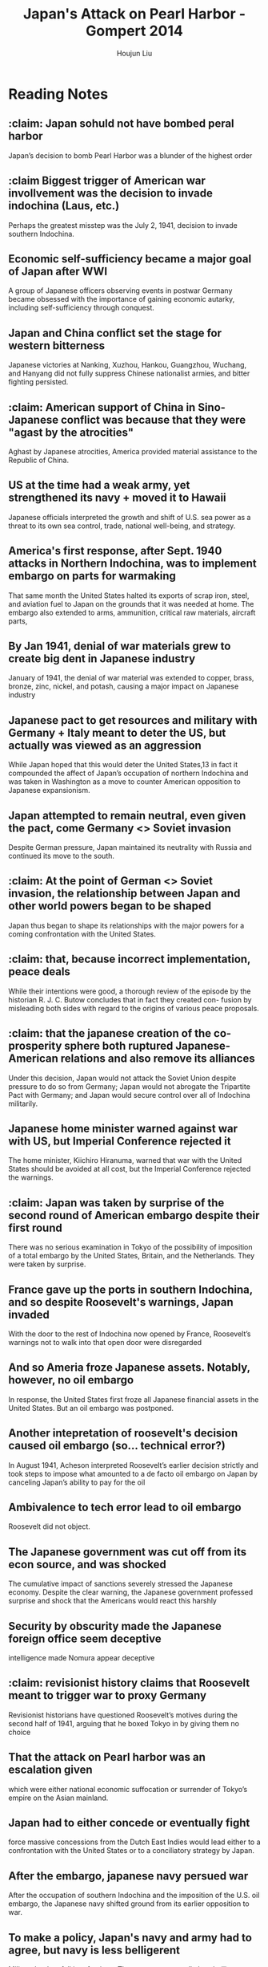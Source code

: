 :PROPERTIES:
:ID:       BD73F5A0-EAEE-4EF5-8005-AFCD0D3A1D35
:END:
#+title: Japan's Attack on Pearl Harbor - Gompert 2014
#+author: Houjun Liu

* Reading Notes
:PROPERTIES:
:NOTER_DOCUMENT: 2022 - Japan’s Attack on Pearl Harbor, 1941.pdf
:END:
** :claim: Japan sohuld not have bombed peral harbor
:PROPERTIES:
:NOTER_PAGE: (2 . 0.5132555673382821)
:END:
Japan’s decision to bomb Pearl Harbor was a blunder of the highest order
** :claim Biggest trigger of American war invollvement was the decision to invade indochina (Laus, etc.)
:PROPERTIES:
:NOTER_PAGE: (2 . 0.5683987274655355)
:END:
Perhaps the greatest misstep was the July 2, 1941, decision to invade southern Indochina.
** Economic self-sufficiency became a major goal of Japan after WWI
:PROPERTIES:
:NOTER_PAGE: (3 . 0.27677624602332984)
:END:
A group of Japanese officers observing events in postwar Germany became obsessed with the importance of gaining economic autarky, including self-sufficiency through conquest.
** Japan and China conflict set the stage for western bitterness
:PROPERTIES:
:NOTER_PAGE: (3 . 0.48780487804878053)
:END:
Japanese victories at Nanking, Xuzhou, Hankou, Guangzhou, Wuchang, and Hanyang did not fully suppress Chinese nationalist armies, and bitter fighting persisted.
** :claim: American support of China in Sino-Japanese conflict was because that they were "agast by the atrocities"
:PROPERTIES:
:NOTER_PAGE: (4 . 0.3552492046659597)
:END:
Aghast by Japanese atrocities, America provided material assistance to the Republic of China.
** US at the time had a weak army, yet strengthened its navy + moved it to Hawaii
:PROPERTIES:
:NOTER_PAGE: (4 . 0.5949098621420997)
:END:
Japanese officials interpreted the growth and shift of U.S. sea power as a threat to its
own sea control, trade, national well-being, and strategy.
** America's first response, after Sept. 1940 attacks in Northern Indochina, was to implement embargo on parts for warmaking
:PROPERTIES:
:NOTER_PAGE: (4 . 0.7783669141039237)
:END:
That same month the United States halted its exports of scrap iron, steel, and aviation fuel to Japan on the grounds that it was needed at home. The embargo also extended to arms, ammunition, critical raw materials, aircraft parts,
** By Jan 1941, denial of war materials grew to create big dent in Japanese industry
:PROPERTIES:
:NOTER_PAGE: (5 . 0.09968186638388124)
:END:
January of 1941, the denial of war material was extended to copper, brass,
bronze, zinc, nickel, and potash, causing a major impact on Japanese industry
** Japanese pact to get resources and military with Germany + Italy meant to deter the US,  but actually was viewed as an aggression
:PROPERTIES:
:NOTER_PAGE: (5 . 0.16012725344644752)
:END:
While Japan hoped that this would deter the United States,13 in fact it compounded the affect of Japan’s occupation of northern Indochina and was taken in Washington as a move
to counter American opposition to Japanese expansionism.
** Japan attempted to remain neutral, even given the pact, come Germany <> Soviet invasion
:PROPERTIES:
:NOTER_PAGE: (5 . 0.26617179215270415)
:END:
Despite German pressure, Japan maintained its neutrality with Russia and continued its move to the south.
** :claim: At the point of German <> Soviet invasion, the relationship between Japan and other world powers began to be shaped
:PROPERTIES:
:NOTER_PAGE: (5 . 0.2895015906680806)
:END:
Japan thus began to shape its relationships with the major powers for a coming confrontation with the United States.
** :claim: that, because incorrect implementation, peace deals 
:PROPERTIES:
:NOTER_PAGE: (5 . 0.47189819724284204)
:END:
While their intentions were good, a thorough review of the episode by the historian R. J. C. Butow concludes that in fact they created con- fusion by misleading both sides with regard to the origins of various peace proposals.
** :claim: that the japanese creation of the co-prosperity sphere both ruptured Japanese-American relations and also remove its alliances
:PROPERTIES:
:NOTER_PAGE: (5 . 0.7253446447507954)
:END:
Under this decision, Japan would not attack the Soviet Union despite pressure to do so from Germany; Japan would not abrogate the Tripartite Pact with Germany; and Japan would secure control over all of Indochina militarily.
** Japanese home minister warned against war with US, but Imperial Conference rejected it
:PROPERTIES:
:NOTER_PAGE: (6 . 0.15270413573700956)
:END:
The home minister, Kiichiro Hiranuma, warned that war with the United States should be
avoided at all cost, but the Imperial Conference rejected the warnings.
** :claim: Japan was taken by surprise of the second round of American embargo despite their first round
:PROPERTIES:
:NOTER_PAGE: (6 . 0.2492046659597031)
:END:
There was no serious examination in Tokyo of the possibility of imposition of a total embargo by the United States, Britain, and the Netherlands. They were taken by surprise.
** France gave up the ports in southern Indochina, and so despite Roosevelt's warnings, Japan invaded 
:PROPERTIES:
:NOTER_PAGE: (6 . 0.45281018027571585)
:END:
With the door to the rest of Indochina now opened by France, Roosevelt’s warnings not to walk into that open door were disregarded
** And so Ameria froze Japanese assets. Notably, however, no oil embargo
:PROPERTIES:
:NOTER_PAGE: (6 . 0.5068928950159067)
:END:
In response, the United States first froze all Japanese financial assets in the United States. But an oil embargo was postponed.
** Another intepretation of roosevelt's decision caused oil embargo (so... technical error?)
:PROPERTIES:
:NOTER_PAGE: (6 . 0.6339522546419097)
:END:
In August 1941, Acheson interpreted Roosevelt’s earlier decision strictly and took steps to impose what amounted to a de facto oil embargo on Japan by canceling Japan’s ability to pay for the oil
** Ambivalence to tech error lead to oil embargo
:PROPERTIES:
:NOTER_PAGE: (6 . 0.6724137931034483)
:END:
Roosevelt did not object.
** The Japanese government was cut off from its econ source, and was shocked
:PROPERTIES:
:NOTER_PAGE: (6 . 0.7241379310344828)
:END:
The cumulative impact of sanctions severely stressed the Japanese economy. Despite the clear warning, the Japanese government professed surprise and shock that the Americans would react this harshly
** Security by obscurity made the Japanese foreign office seem deceptive
:PROPERTIES:
:NOTER_PAGE: (7 . 0.10079575596816975)
:END:
intelligence made Nomura appear deceptive
** :claim: revisionist history claims that Roosevelt meant to trigger war to proxy Germany
:PROPERTIES:
:NOTER_PAGE: (7 . 0.17374005305039786)
:END:
Revisionist historians have questioned Roosevelt’s motives during the second half of 1941, arguing that he boxed Tokyo in by giving them no choice
** That the attack on Pearl harbor was an escalation given
:PROPERTIES:
:NOTER_PAGE: (7 . 0.3952254641909814)
:END:
which were either national economic suffocation or surrender of Tokyo’s empire on the Asian mainland.
** Japan had to either concede or eventually fight
:PROPERTIES:
:NOTER_PAGE: (7 . 0.5623342175066313)
:END:
force massive concessions from the Dutch East Indies would lead either to a confrontation with the United States or to a conciliatory strategy by Japan.
** After the embargo, japanese navy persued war
:PROPERTIES:
:NOTER_PAGE: (7 . 0.7811671087533156)
:END:
After the occupation of southern Indochina and the imposition of the U.S. oil embargo, the Japanese navy shifted ground from its earlier opposition to war.
** To make a policy, Japan's navy and army had to agree, but navy is less belligerent
:PROPERTIES:
:NOTER_PAGE: (8 . 0.7957559681697612)
:END:
Military leaders fell into factions: The navy was generally less belligerent than its army counterparts. Both groups were needed for a policy consensus, so the navy had an effective veto.
** Japanese suffered from cultural ignorance of America
:PROPERTIES:
:NOTER_PAGE: (9 . 0.17241379310344826)
:END:
They carried an aggressive Bushido spirit and suffered from what Barbara Tuchman called “cultural ignorance.”
** Tokyo had a strategic peace deadline, which was passed
:PROPERTIES:
:NOTER_PAGE: (11 . 0.3793103448275862)
:END:
An emissary, Saburo Kurusu, was sent to Washington in a final effort to negotiate peace, but his efforts fell short as Tokyo’s deadline approached
** Diplomacy failed because it required Japanese to conceal
:PROPERTIES:
:NOTER_PAGE: (11 . 0.48541114058355433)
:END:
The first was the diplomatic path. Bluster had failed. To be successful on this path, Tokyo would have to reverse course and end its occupation of Indochina...And by then, diplomatic channels were clogged with distrust.
** Maintaining US neutrality and attacking Britian failed because.... they didn't think of it?
:PROPERTIES:
:NOTER_PAGE: (11 . 0.5994694960212201)
:END:
Tokyo could proceed with an attack on Dutch and British possessions but spare Pearl Harbor and the Philippines...But the option was not given serious consideration. It remains unclear how the United States would have responded
** Or, just go for overtake and ignore other countries and hope US tires itself
:PROPERTIES:
:NOTER_PAGE: (11 . 0.7068965517241379)
:END:
Tokyo could follow the advice of Yamamoto to strike deeply at the enemy’s heart and hope that the United States would tire of war
** Japan didn't declar war, and just went for it
:PROPERTIES:
:NOTER_PAGE: (12 . 0.35411140583554374)
:END:
The attack took place before Japan could formally declare war, creating the “day of infamy.” America instantly took a war footing. Six months later, at Midway, Japan sought to finish off the American carriers.
** Spirit and culture distorted japanese view of ar
:PROPERTIES:
:NOTER_PAGE: (12 . 0.6856763925729442)
:END:
The information they had was filtered through a prism of militarism, extreme nationalism, arrogance, the urge to conform, a pull toward groupthink, and do-or-die spirit.
** :claim: Therefore, American sactions were not going to be effective
:PROPERTIES:
:NOTER_PAGE: (13 . 0.09814323607427056)
:END:
To this military-dominated culture, sanctions were not reasons to change policies; sanctions were hurdles to overcome. Diplomatic concessions were viewed as weak and
a sign of flawed character.
** Japanese intervention saw as not liberating but invading
:PROPERTIES:
:NOTER_PAGE: (13 . 0.3992042440318302)
:END:
The Chinese saw the Japanese as invaders, not liberators. The resulting atrocities set American opinion strongly against Japan and produced a hardening of U.S. policy, including sanctions.
** :claim: Japanese believed that the US millitary was weak
:PROPERTIES:
:NOTER_PAGE: (13 . 0.506631299734748)
:END:
Japanese leaders appreciated that the American economy was much
stronger than theirs and that over time America’s military could dominate theirs. But
they took a short-term view, believing that a quick victory could solidify their control
in Southeast Asia,
** Japanese surprised by US oil embargo
:PROPERTIES:
:NOTER_PAGE: (14 . 0.24403183023872677)
:END:
Despite warnings from Nomura, which they tended to ignore or discount, the leadership in Tokyo seemed surprised by the American decision to implement an oil embargo
** The benefits of a Japanese surprise attack was short
:PROPERTIES:
:NOTER_PAGE: (14 . 0.786472148541114)
:END:
Japan was right about the importance of the U.S. Navy to America’s military capabilities in Asia. But the benefit from surprise can be short-lived. Hitler’s surprise attack on the Soviet Union grounded to a halt just as Tokyo launched its attack on Hawaii.
** :claim: Japanese ambition were the main hinderance
:PROPERTIES:
:NOTER_PAGE: (15 . 0.2639257294429708)
:END:
The Japanese leaders were, in Tuchman’s words, “prisoners of their outsized ambitions.”
** :claim: American time pressure worsened Japanese 
:PROPERTIES:
:NOTER_PAGE: (15 . 0.3740053050397878)
:END:
Time pressure, including limited oil supplies, swung the navy in favor of military action. Its assessment that war might be short was flawed.
** :claim: Underestimation of America is the principle
:PROPERTIES:
:NOTER_PAGE: (15 . 0.539787798408488)
:END:
The fundamental flaw in the Japanese model of reality that lead to Pearl Harbor was underestimation of America—its willingness to take a tough diplomatic stand, its ability to recover from attack and respond, and its willpower.
